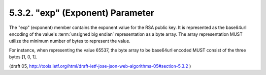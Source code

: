 .. _jwa.exp:

5.3.2. "exp" (Exponent) Parameter
^^^^^^^^^^^^^^^^^^^^^^^^^^^^^^^^^^^^^^^^^^^^^

The "exp" (exponent) member contains the exponent value for the RSA public key.  
It is represented as the base64url encoding of 
the value's :term:`unsigned big endian` representation as a byte array.  
The array representation MUST utilize the minimum number of bytes 
to represent the value.  

For instance, 
when representing the value 65537, 
the byte array to be base64url encoded MUST consist of the three bytes [1, 0, 1].

(draft 05, http://tools.ietf.org/html/draft-ietf-jose-json-web-algorithms-05#section-5.3.2 )

